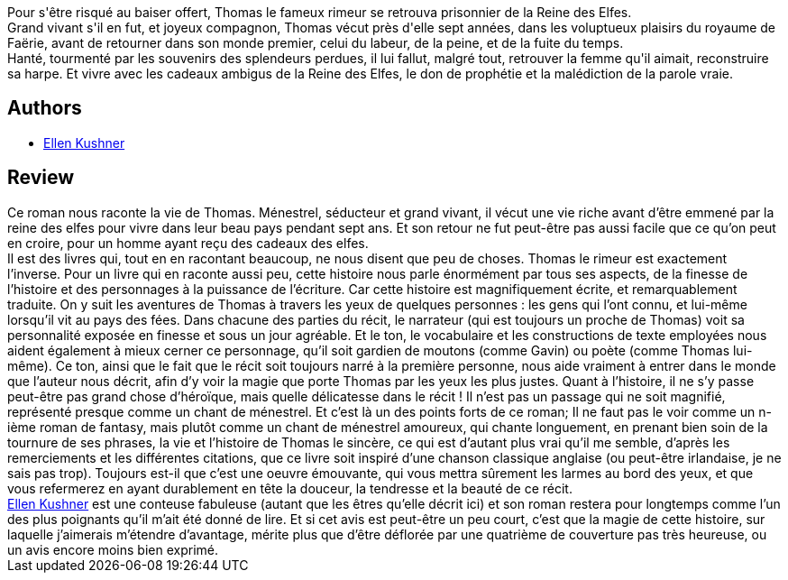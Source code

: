 :jbake-type: post
:jbake-status: published
:jbake-title: Thomas le Rimeur
:jbake-tags:  fable, favorites, musique, mémoire, rayon-imaginaire,_année_2002,_mois_déc.,_note_5,fantasy,read
:jbake-date: 2002-12-03
:jbake-depth: ../../
:jbake-uri: goodreads/books/9782070420643.adoc
:jbake-bigImage: https://i.gr-assets.com/images/S/compressed.photo.goodreads.com/books/1360146702l/15729891._SY160_.jpg
:jbake-smallImage: https://i.gr-assets.com/images/S/compressed.photo.goodreads.com/books/1360146702l/15729891._SY75_.jpg
:jbake-source: https://www.goodreads.com/book/show/15729891
:jbake-style: goodreads goodreads-book

++++
<div class="book-description">
Pour s'être risqué au baiser offert, Thomas le fameux rimeur se retrouva prisonnier de la Reine des Elfes.<br />Grand vivant s'il en fut, et joyeux compagnon, Thomas vécut près d'elle sept années, dans les voluptueux plaisirs du royaume de Faërie, avant de retourner dans son monde premier, celui du labeur, de la peine, et de la fuite du temps.<br />Hanté, tourmenté par les souvenirs des splendeurs perdues, il lui fallut, malgré tout, retrouver la femme qu'il aimait, reconstruire sa harpe. Et vivre avec les cadeaux ambigus de la Reine des Elfes, le don de prophétie et la malédiction de la parole vraie.
</div>
++++


## Authors
* link:../authors/11889.html[Ellen Kushner]



## Review

++++
Ce roman nous raconte la vie de Thomas. Ménestrel, séducteur et grand vivant, il vécut une vie riche avant d’être emmené par la reine des elfes pour vivre dans leur beau pays pendant sept ans. Et son retour ne fut peut-être pas aussi facile que ce qu’on peut en croire, pour un homme ayant reçu des cadeaux des elfes. <br/>Il est des livres qui, tout en en racontant beaucoup, ne nous disent que peu de choses. Thomas le rimeur est exactement l’inverse. Pour un livre qui en raconte aussi peu, cette histoire nous parle énormément par tous ses aspects, de la finesse de l’histoire et des personnages à la puissance de l’écriture. Car cette histoire est magnifiquement écrite, et remarquablement traduite. On y suit les aventures de Thomas à travers les yeux de quelques personnes : les gens qui l’ont connu, et lui-même lorsqu’il vit au pays des fées. Dans chacune des parties du récit, le narrateur (qui est toujours un proche de Thomas) voit sa personnalité exposée en finesse et sous un jour agréable. Et le ton, le vocabulaire et les constructions de texte employées nous aident également à mieux cerner ce personnage, qu’il soit gardien de moutons (comme Gavin) ou poète (comme Thomas lui-même). Ce ton, ainsi que le fait que le récit soit toujours narré à la première personne, nous aide vraiment à entrer dans le monde que l’auteur nous décrit, afin d’y voir la magie que porte Thomas par les yeux les plus justes. Quant à l’histoire, il ne s’y passe peut-être pas grand chose d’héroïque, mais quelle délicatesse dans le récit ! Il n’est pas un passage qui ne soit magnifié, représenté presque comme un chant de ménestrel. Et c’est là un des points forts de ce roman; Il ne faut pas le voir comme un n-ième roman de fantasy, mais plutôt comme un chant de ménestrel amoureux, qui chante longuement, en prenant bien soin de la tournure de ses phrases, la vie et l’histoire de Thomas le sincère, ce qui est d’autant plus vrai qu’il me semble, d’après les remerciements et les différentes citations, que ce livre soit inspiré d’une chanson classique anglaise (ou peut-être irlandaise, je ne sais pas trop). Toujours est-il que c’est une oeuvre émouvante, qui vous mettra sûrement les larmes au bord des yeux, et que vous refermerez en ayant durablement en tête la douceur, la tendresse et la beauté de ce récit. <br/><a class="DirectAuthorReference destination_Author" href="../authors/11889.html">Ellen Kushner</a> est une conteuse fabuleuse (autant que les êtres qu’elle décrit ici) et son roman restera pour longtemps comme l’un des plus poignants qu’il m’ait été donné de lire. Et si cet avis est peut-être un peu court, c’est que la magie de cette histoire, sur laquelle j’aimerais m’étendre d’avantage, mérite plus que d’être déflorée par une quatrième de couverture pas très heureuse, ou un avis encore moins bien exprimé.
++++